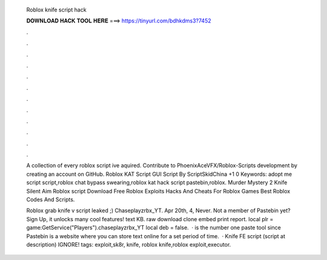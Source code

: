   Roblox knife script hack
  
  
  
  𝐃𝐎𝐖𝐍𝐋𝐎𝐀𝐃 𝐇𝐀𝐂𝐊 𝐓𝐎𝐎𝐋 𝐇𝐄𝐑𝐄 ===> https://tinyurl.com/bdhkdms3?7452
  
  
  
  .
  
  
  
  .
  
  
  
  .
  
  
  
  .
  
  
  
  .
  
  
  
  .
  
  
  
  .
  
  
  
  .
  
  
  
  .
  
  
  
  .
  
  
  
  .
  
  
  
  .
  
  A collection of every roblox script ive aquired. Contribute to PhoenixAceVFX/Roblox-Scripts development by creating an account on GitHub. Roblox KAT Script GUI Script By ScriptSkidChina +1 0 Keywords: adopt me script script,roblox chat bypass swearing,roblox kat hack script pastebin,roblox. Murder Mystery 2 Knife Silent Aim Roblox script Download Free Roblox Exploits Hacks And Cheats For Roblox Games Best Roblox Codes And Scripts.
  
  Roblox grab knife v script leaked ;) Chaseplayzrbx_YT. Apr 20th, 4, Never. Not a member of Pastebin yet? Sign Up, it unlocks many cool features! text KB. raw download clone embed print report. local plr = game:GetService("Players").chaseplayzrbx_YT local deb = false.  ·  is the number one paste tool since Pastebin is a website where you can store text online for a set period of time.  · Knife FE script (script at description) IGNORE! tags: exploit,sk8r, knife, roblox knife,roblox exploit,executor.
